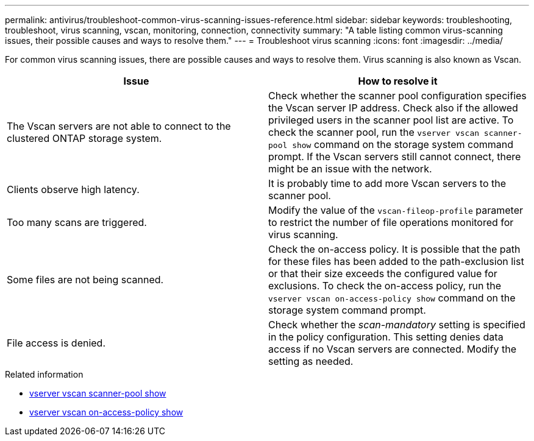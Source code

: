 ---
permalink: antivirus/troubleshoot-common-virus-scanning-issues-reference.html
sidebar: sidebar
keywords: troubleshooting, troubleshoot, virus scanning, vscan, monitoring, connection, connectivity
summary: "A table listing common virus-scanning issues, their possible causes and ways to resolve them."
---
= Troubleshoot virus scanning
:icons: font
:imagesdir: ../media/

[.lead]
For common virus scanning issues, there are possible causes and ways to resolve them. Virus scanning is also known as Vscan.

|===

h| Issue h| How to resolve it
a|
The Vscan servers are not able to connect to 
the clustered ONTAP storage system.
a|
Check whether the scanner pool configuration specifies the Vscan server IP address. Check also if the allowed privileged users in the scanner pool list are active. To check the scanner pool, run the `vserver vscan scanner-pool show` command on the storage system command prompt. If the Vscan servers still cannot connect, there might be an issue with the network.
a|
Clients observe high latency.
a|
It is probably time to add more Vscan servers to the scanner pool.
a|
Too many scans are triggered.
a|
Modify the value of the `vscan-fileop-profile` parameter to restrict the number of file operations monitored for virus scanning.

a|
Some files are not being scanned.
a|
Check the on-access policy. It is possible that the path for these files has been added to the path-exclusion list or that their size exceeds the configured value for exclusions. To check the on-access policy, run the `vserver vscan on-access-policy show` command on the storage system command prompt.
a|
File access is denied.
a|
Check whether the _scan-mandatory_ setting is specified in the policy configuration. This setting denies data access if no Vscan servers are connected. Modify the setting as needed.
|===

.Related information
* link:https://docs.netapp.com/us-en/ontap-cli/vserver-vscan-scanner-pool-show.html[vserver vscan scanner-pool show]
* link:https://docs.netapp.com/us-en/ontap-cli/vserver-vscan-on-access-policy-show.html[vserver vscan on-access-policy show]

// 2025 Mar 11, ONTAPDOC-2758
// 2023 june 21, ONTAPDOC-1052

